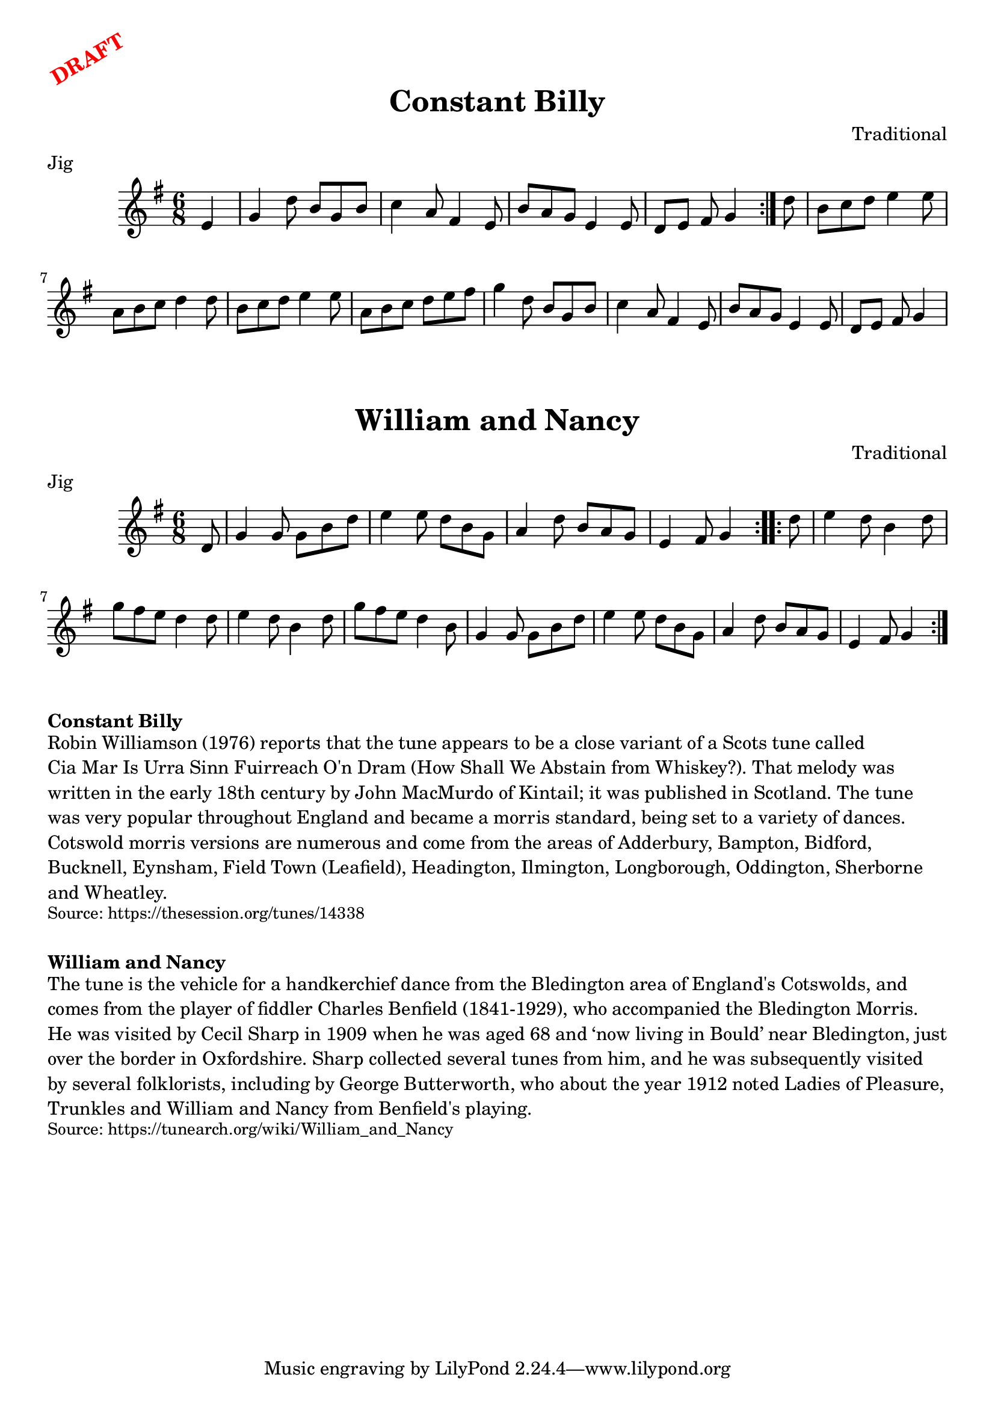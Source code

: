 \version "2.20.0"
\language "english"

\paper {
  print-all-headers = ##t
}

\markup \rotate #30 \large \bold \with-color "red" "DRAFT"

\score {
  \header {
    composer = "Traditional"
    keywords = "Morris"
    meter = "Jig"
    origin = "England"
    title = "Constant Billy"
  }

  \relative c' {
    \time 6/8
    \key g \major

    \repeat volta 2 {
      \partial 4 e4 |
      g4 d'8 b g b |
      c4 a8 fs4 e8 |
      b'8 a g e4 e8 |
      \partial 1*5/8 d8 e fs g4 |
    }

    \partial 8 d'8 |
    b8 c d e4 e8 |
    a,8 b c d4 d8 |
    b8 c d e4 e8 |
    a,8 b c d e fs |
    g4 d8 b g b |
    c4 a8 fs4 e8 |
    b'8 a g e4 e8 |
    \partial 1*5/8 d8 e fs g4 |
  }
}

\score {
  \header {
    composer = "Traditional"
    meter = "Jig"
    origin = "England"
    title = "William and Nancy"
  }

  \relative c' {
    \time 6/8
    \key g \major

    \repeat volta 2 {
      \partial 8 d8 |
      g4 g8 g b d |
      e4 e8 d b g |
      a4 d8 b a g |
      \partial 1*5/8 e4 fs8 g4 |
    }

    \repeat volta 2 {
      \partial 8 d'8 |
      e4 d8 b4 d8 |
      g8 fs e d4 d8 |
      e4 d8 b4 d8 |
      g8 fs e d4 b8 |
      g4 g8 g b d |
      e4 e8 d b g |
      a4 d8 b a g |
      \partial 1*5/8 e4 fs8 g4 |
    }
  }
}

\markup \bold { Constant Billy }
\markup \wordwrap {
  Robin Williamson (1976) reports that the tune appears to be a close variant of a Scots tune called "Cia Mar Is Urra Sinn Fuirreach O'n Dram" (How Shall We Abstain from Whiskey?). That melody was written in the early 18th century by John MacMurdo of Kintail; it was published in Scotland. The tune was very popular throughout England and became a morris standard, being set to a variety of dances. Cotswold morris versions are numerous and come from the areas of Adderbury, Bampton, Bidford, Bucknell, Eynsham, Field Town (Leafield), Headington, Ilmington, Longborough, Oddington, Sherborne and Wheatley.
}
\markup \smaller \wordwrap { Source: https://thesession.org/tunes/14338 }

\markup \vspace #1

\markup \bold { William and Nancy }
\markup \wordwrap {
  The tune is the vehicle for a handkerchief dance from the Bledington area of England's Cotswolds, and comes from the player of fiddler Charles Benfield (1841-1929), who accompanied the Bledington Morris. He was visited by Cecil Sharp in 1909 when he was aged 68 and ‘now living in Bould’ near Bledington, just over the border in Oxfordshire. Sharp collected several tunes from him, and he was subsequently visited by several folklorists, including by George Butterworth, who about the year 1912 noted "Ladies of Pleasure," "Trunkles" and "William and Nancy" from Benfield's playing.
}
\markup \smaller \wordwrap { Source: https://tunearch.org/wiki/William_and_Nancy }